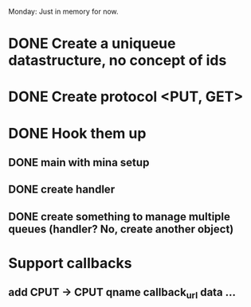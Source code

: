 Monday: Just in memory for now.
* DONE Create a uniqueue datastructure, no concept of ids 
* DONE Create protocol <PUT, GET>
* DONE Hook them up 
** DONE main with mina setup
** DONE create handler
** DONE create something to manage multiple queues (handler? No, create another object)
* Support callbacks
** add CPUT -> CPUT qname callback_url\n data ...
** 
